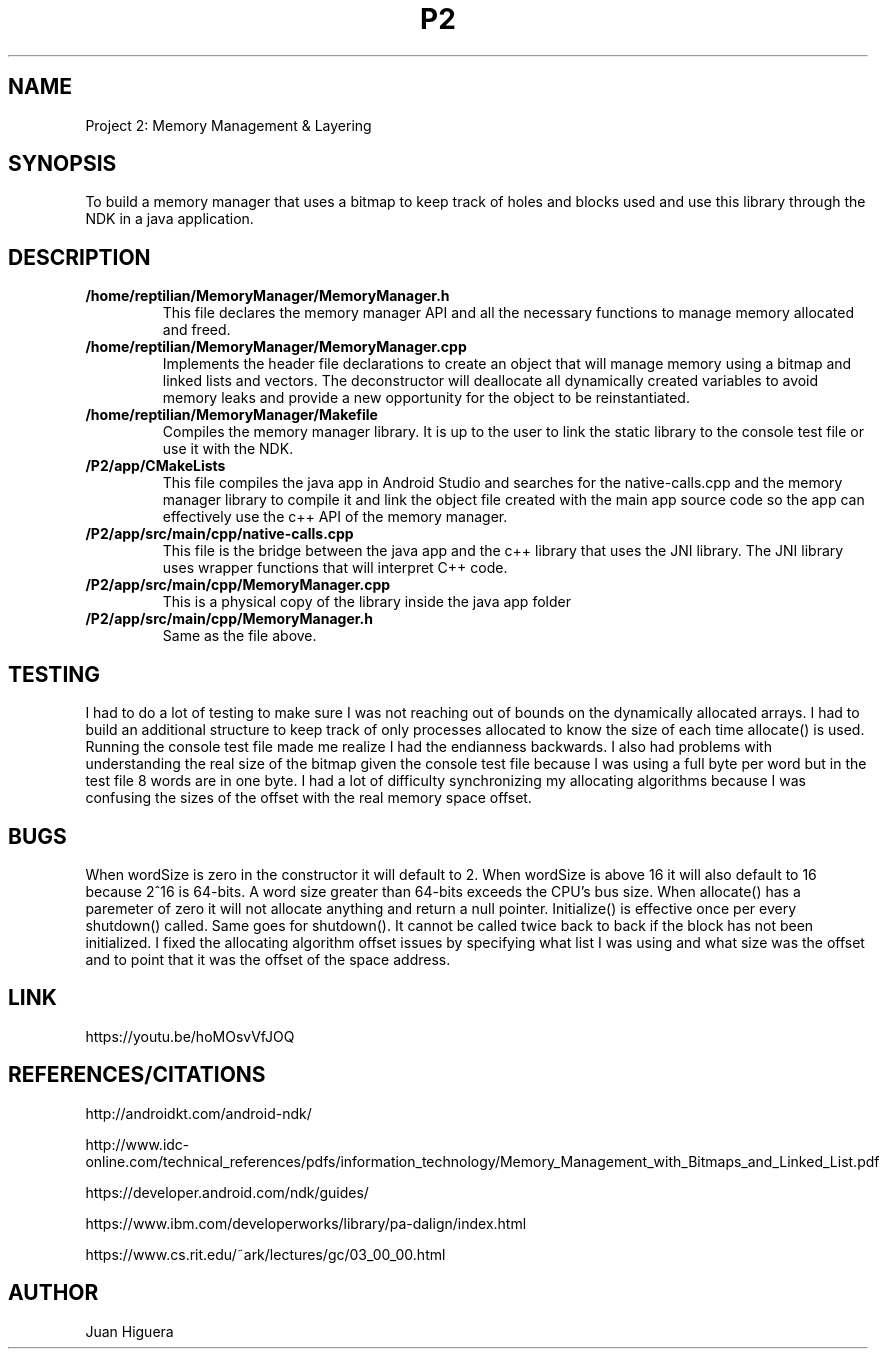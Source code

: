 .TH P2 7 "10 March 2019" "v1.0" "Project Report"
.SH NAME
Project 2: Memory Management & Layering
.SH SYNOPSIS
To build a memory manager that uses a bitmap to keep track of holes and blocks used and use this library through the NDK in a java application.
.SH DESCRIPTION
.B /home/reptilian/MemoryManager/MemoryManager.h
.RS 7
This file declares the memory manager API and all the necessary functions to manage memory allocated and freed.
.RE
.B /home/reptilian/MemoryManager/MemoryManager.cpp
.RS 7
Implements the header file declarations to create an object that will manage memory using a bitmap and linked lists and vectors. The deconstructor will deallocate all dynamically created variables to avoid memory leaks and provide a new opportunity for the object to be reinstantiated.
.RE
.B /home/reptilian/MemoryManager/Makefile
.RS 7
Compiles the memory manager library. It is up to the user to link the static library to the console test file or use it with the NDK.
.RE
.B /P2/app/CMakeLists
.RS 7
This file compiles the java app in Android Studio and searches for the native-calls.cpp and the memory manager library to compile it and link the object file created with the main app source code so the app can effectively use the c++ API of the memory manager.
.RE
.B /P2/app/src/main/cpp/native-calls.cpp
.RS 7
This file is the bridge between the java app and the c++ library that uses the JNI library. The JNI library uses wrapper functions that will interpret C++ code.
.RE
.B /P2/app/src/main/cpp/MemoryManager.cpp
.RS 7
This is a physical copy of the library inside the java app folder
.RE
.B /P2/app/src/main/cpp/MemoryManager.h
.RS 7
Same as the file above.
.RE
.SH TESTING
I had to do a lot of testing to make sure I was not reaching out of bounds on the dynamically allocated arrays. I had to build an additional structure to keep track of only processes allocated to know the size of each time allocate() is used. Running the console test file made me realize I had the endianness backwards. I also had problems with understanding the real size of the bitmap given the console test file because I was using a full byte per word but in the test file 8 words are in one byte. I had a lot of difficulty synchronizing my allocating algorithms because I was confusing the sizes of the offset with the real memory space offset. 
.SH BUGS
When wordSize is zero in the constructor it will default to 2. When wordSize is above 16 it will also default to 16 because 2^16 is 64-bits. A word size greater than 64-bits exceeds the CPU’s bus size. When allocate() has a paremeter of zero it will not allocate anything and return a null pointer. Initialize() is effective once per every shutdown() called. Same goes for shutdown(). It cannot be called twice back to back if the block has not been initialized. I fixed the allocating algorithm offset issues by specifying what list I was using and what size was the offset and to point that it was the offset of the space address.
.SH LINK
https://youtu.be/hoMOsvVfJOQ
.SH REFERENCES/CITATIONS
http://androidkt.com/android-ndk/

http://www.idc-online.com/technical_references/pdfs/information_technology/Memory_Management_with_Bitmaps_and_Linked_List.pdf

https://developer.android.com/ndk/guides/

https://www.ibm.com/developerworks/library/pa-dalign/index.html

https://www.cs.rit.edu/~ark/lectures/gc/03_00_00.html
.SH AUTHOR
Juan Higuera

